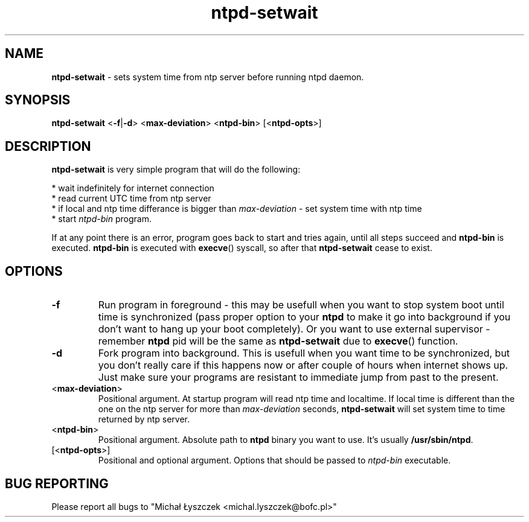 .TH "ntpd-setwait" "1" "14 April 2019 (v0.1.0)" "bofc.pl"
.SH NAME
.PP
.B ntpd-setwait
- sets system time from ntp server before running ntpd daemon.
.SH SYNOPSIS
.PP
.B ntpd-setwait
.RB < -f | -d >
.RB < max-deviation >
.RB < ntpd-bin >
.RB [< ntpd-opts >]
.SH DESCRIPTION
.PP
.B ntpd-setwait
is very simple program that will do the following:
.PP
* wait indefinitely for internet connection
.br
* read current UTC time from ntp server
.br
* if local and ntp time differance is bigger than
.I max-deviation
- set system time with ntp time
.br
* start
.I ntpd-bin
program.
.PP
If at any point there is an error, program goes back to start and tries again,
until all steps succeed and
.B ntpd-bin
is executed.
.B ntpd-bin
is executed with
.BR execve ()
syscall, so after that
.B ntpd-setwait
cease to exist.
.SH OPTIONS
.PP
.TP
.B -f
Run program in foreground - this may be usefull when you want to stop system
boot until time is synchronized (pass proper option to your
.B ntpd
to make it go into background if you don't want to hang up your boot
completely).
Or you want to use external supervisor -
remember
.B ntpd
pid will be the same as
.B ntpd-setwait
due to
.BR execve ()
function.
.TP
.B -d
Fork program into background.
This is usefull when you want time to be synchronized, but you don't really
care if this happens now or after couple of hours when internet shows up.
Just make sure your programs are resistant to immediate jump from past to
the present.
.TP
.RB < max-deviation >
Positional argument.
At startup program will read ntp time and localtime.
If local time is different than the one on the ntp server for more than
.I max-deviation
seconds,
.B ntpd-setwait
will set system time to time returned by ntp server.
.TP
.RB < ntpd-bin >
Positional argument.
Absolute path to
.B ntpd
binary you want to use.
It's usually
.BR /usr/sbin/ntpd .
.TP
.RB [< ntpd-opts >]
Positional and optional argument.
Options that should be passed to
.I ntpd-bin
executable.
.SH "BUG REPORTING"
.PP
Please report all bugs to "Michał Łyszczek <michal.lyszczek@bofc.pl>"
